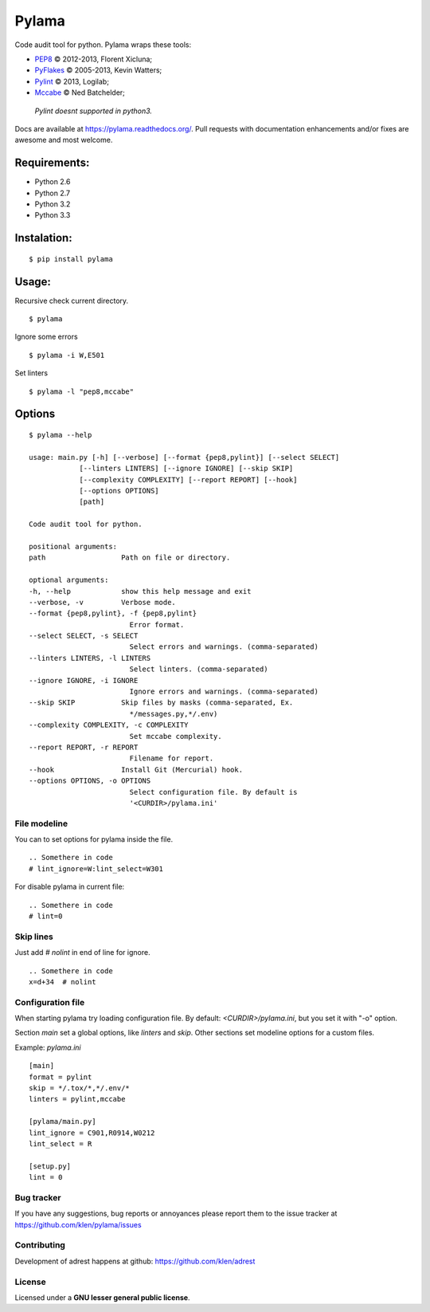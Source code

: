 |logo| Pylama
#############

.. image:: https://secure.travis-ci.org/klen/pylama.png?branch=develop
    :target: http://travis-ci.org/klen/pylama
    :alt: Build Status

.. image:: https://coveralls.io/repos/klen/pylama/badge.png?branch=develop
    :target: https://coveralls.io/r/klen/pylama
    :alt: Coverals

.. image:: https://pypip.in/v/pylama/badge.png
    :target: https://crate.io/packages/pylama
    :alt: Version

.. image:: https://pypip.in/d/pylama/badge.png
    :target: https://crate.io/packages/pylama
    :alt: Downloads

.. image:: https://dl.dropboxusercontent.com/u/487440/reformal/donate.png
    :target: https://www.gittip.com/klen/
    :alt: Donate

Code audit tool for python. Pylama wraps these tools:

* PEP8_ © 2012-2013, Florent Xicluna;
* PyFlakes_ © 2005-2013, Kevin Watters;
* Pylint_ © 2013, Logilab;
* Mccabe_ © Ned Batchelder;


 |  `Pylint doesnt supported in python3.`

Docs are available at https://pylama.readthedocs.org/. Pull requests with documentation enhancements and/or fixes are awesome and most welcome.


Requirements:
=============

* Python 2.6
* Python 2.7
* Python 3.2
* Python 3.3


Instalation:
============
::

    $ pip install pylama


Usage:
======

Recursive check current directory. ::

    $ pylama


Ignore some errors ::

    $ pylama -i W,E501


Set linters ::

    $ pylama -l "pep8,mccabe"


Options
=======
::

    $ pylama --help

    usage: main.py [-h] [--verbose] [--format {pep8,pylint}] [--select SELECT]
                [--linters LINTERS] [--ignore IGNORE] [--skip SKIP]
                [--complexity COMPLEXITY] [--report REPORT] [--hook]
                [--options OPTIONS]
                [path]

    Code audit tool for python.

    positional arguments:
    path                  Path on file or directory.

    optional arguments:
    -h, --help            show this help message and exit
    --verbose, -v         Verbose mode.
    --format {pep8,pylint}, -f {pep8,pylint}
                            Error format.
    --select SELECT, -s SELECT
                            Select errors and warnings. (comma-separated)
    --linters LINTERS, -l LINTERS
                            Select linters. (comma-separated)
    --ignore IGNORE, -i IGNORE
                            Ignore errors and warnings. (comma-separated)
    --skip SKIP           Skip files by masks (comma-separated, Ex.
                            */messages.py,*/.env)
    --complexity COMPLEXITY, -c COMPLEXITY
                            Set mccabe complexity.
    --report REPORT, -r REPORT
                            Filename for report.
    --hook                Install Git (Mercurial) hook.
    --options OPTIONS, -o OPTIONS
                            Select configuration file. By default is
                            '<CURDIR>/pylama.ini'


File modeline
-------------

You can to set options for pylama inside the file. ::


     .. Somethere in code
     # lint_ignore=W:lint_select=W301


For disable pylama in current file: ::

     .. Somethere in code
     # lint=0


Skip lines
----------

Just add `# nolint` in end of line for ignore. ::

     .. Somethere in code
     x=d+34  # nolint


Configuration file
------------------

When starting pylama try loading configuration file. By default: `<CURDIR>/pylama.ini`,
but you set it with "-o" option.

Section `main` set a global options, like `linters` and `skip`. Other sections set
modeline options for a custom files.

Example: `pylama.ini` ::

    [main]
    format = pylint
    skip = */.tox/*,*/.env/*
    linters = pylint,mccabe

    [pylama/main.py]
    lint_ignore = C901,R0914,W0212
    lint_select = R

    [setup.py]
    lint = 0


Bug tracker
-----------

If you have any suggestions, bug reports or annoyances please report them to the issue tracker at https://github.com/klen/pylama/issues


Contributing
------------

Development of adrest happens at github: https://github.com/klen/adrest


License
-------

Licensed under a **GNU lesser general public license**.

.. _PEP8: https://github.com/jcrocholl/pep8
.. _PyFlakes: https://github.com/kevinw/pyflakes 
.. _Pylint: http://pylint.org
.. _Mccabe: http://nedbatchelder.com/blog/200803/python_code_complexity_microtool.html
.. |logo| image:: https://raw.github.com/klen/pylama/develop/docs/_static/logo.png
                  :width: 100
